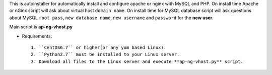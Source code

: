 This is autoinstaller for automatically install and configure apache or nginx with MySQL and PHP. On install time Apache or nGinx script will ask about virtual host ``domain name``. On install time for MySQL database script will ask questions about MySQL ``root pass``, ``new database name``, ``new username`` and ``password`` for the **new user**.

Main script is **ap-ng-vhost.py**

* Requirements::

     1. ``CentOS6.7`` or higher(or any yum based Linux).
     2. ``Python2.7`` must be installed to your Linux server.
     3. Download all files to the Linux server and execute **ap-ng-vhost.py** script.
